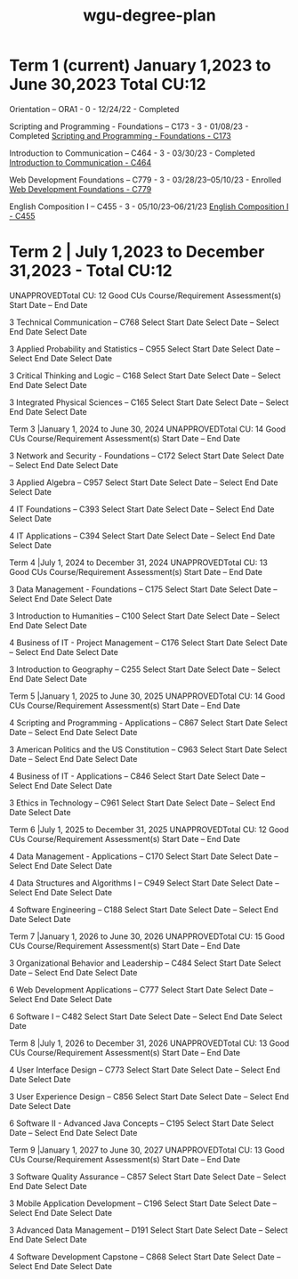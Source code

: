 :PROPERTIES:
:ID:       0389645f-4067-4194-8de2-15c18c508ed8
:mtime:    20230507131404 20230507120022 20230206181309 20221030171305
:ctime:    20221030132824
:END:
#+title: wgu-degree-plan

* Term 1 (current) January 1,2023 to June 30,2023 Total CU:12

Orientation – ORA1 - 0 - 12/24/22 - Completed

Scripting and Programming - Foundations – C173 - 3 - 01/08/23 - Completed
[[id:372ca3cf-4fd4-4476-8a6a-9c687305be1c][Scripting and Programming - Foundations - C173]]

Introduction to Communication – C464 - 3 - 03/30/23 - Completed
[[id:9e2337d2-4319-42c6-b312-3dde6daa6091][Introduction to Communication - C464]]

Web Development Foundations – C779 - 3 - 03/28/23–05/10/23 - Enrolled
[[id:65228ca4-89a4-4284-afc4-b2d37c10d9de][Web Development Foundations - C779]]

English Composition I – C455 - 3 - 05/10/23–06/21/23
[[id:2571637d-9a79-4089-9c6e-046ea300c6ac][English Composition I - C455]]

* Term 2 | July 1,2023 to December 31,2023 - Total CU:12

UNAPPROVEDTotal CU: 12 Good
CUs
Course/Requirement
Assessment(s)
Start Date – End Date

3
Technical Communication – C768
Select Start Date
Select Date
–
Select End Date
Select Date

3
Applied Probability and Statistics – C955
Select Start Date
Select Date
–
Select End Date
Select Date

3
Critical Thinking and Logic – C168
Select Start Date
Select Date
–
Select End Date
Select Date

3
Integrated Physical Sciences – C165
Select Start Date
Select Date
–
Select End Date
Select Date

Term 3 |January 1, 2024 to June 30, 2024
UNAPPROVEDTotal CU: 14 Good
CUs
Course/Requirement
Assessment(s)
Start Date – End Date

3
Network and Security - Foundations – C172
Select Start Date
Select Date
–
Select End Date
Select Date

3
Applied Algebra – C957
Select Start Date
Select Date
–
Select End Date
Select Date

4
IT Foundations – C393
Select Start Date
Select Date
–
Select End Date
Select Date

4
IT Applications – C394
Select Start Date
Select Date
–
Select End Date
Select Date

Term 4 |July 1, 2024 to December 31, 2024
UNAPPROVEDTotal CU: 13 Good
CUs
Course/Requirement
Assessment(s)
Start Date – End Date

3
Data Management - Foundations – C175
Select Start Date
Select Date
–
Select End Date
Select Date

3
Introduction to Humanities – C100
Select Start Date
Select Date
–
Select End Date
Select Date

4
Business of IT - Project Management – C176
Select Start Date
Select Date
–
Select End Date
Select Date

3
Introduction to Geography – C255
Select Start Date
Select Date
–
Select End Date
Select Date

Term 5 |January 1, 2025 to June 30, 2025
UNAPPROVEDTotal CU: 14 Good
CUs
Course/Requirement
Assessment(s)
Start Date – End Date

4
Scripting and Programming - Applications – C867
Select Start Date
Select Date
–
Select End Date
Select Date

3
American Politics and the US Constitution – C963
Select Start Date
Select Date
–
Select End Date
Select Date

4
Business of IT - Applications – C846
Select Start Date
Select Date
–
Select End Date
Select Date

3
Ethics in Technology – C961
Select Start Date
Select Date
–
Select End Date
Select Date

Term 6 |July 1, 2025 to December 31, 2025
UNAPPROVEDTotal CU: 12 Good
CUs
Course/Requirement
Assessment(s)
Start Date – End Date

4
Data Management - Applications – C170
Select Start Date
Select Date
–
Select End Date
Select Date

4
Data Structures and Algorithms I – C949
Select Start Date
Select Date
–
Select End Date
Select Date

4
Software Engineering – C188
Select Start Date
Select Date
–
Select End Date
Select Date

Term 7 |January 1, 2026 to June 30, 2026
UNAPPROVEDTotal CU: 15 Good
CUs
Course/Requirement
Assessment(s)
Start Date – End Date

3
Organizational Behavior and Leadership – C484
Select Start Date
Select Date
–
Select End Date
Select Date

6
Web Development Applications – C777
Select Start Date
Select Date
–
Select End Date
Select Date

6
Software I – C482
Select Start Date
Select Date
–
Select End Date
Select Date

Term 8 |July 1, 2026 to December 31, 2026
UNAPPROVEDTotal CU: 13 Good
CUs
Course/Requirement
Assessment(s)
Start Date – End Date

4
User Interface Design – C773
Select Start Date
Select Date
–
Select End Date
Select Date

3
User Experience Design – C856
Select Start Date
Select Date
–
Select End Date
Select Date

6
Software II - Advanced Java Concepts – C195
Select Start Date
Select Date
–
Select End Date
Select Date

Term 9 |January 1, 2027 to June 30, 2027
UNAPPROVEDTotal CU: 13 Good
CUs
Course/Requirement
Assessment(s)
Start Date – End Date

3
Software Quality Assurance – C857
Select Start Date
Select Date
–
Select End Date
Select Date

3
Mobile Application Development – C196
Select Start Date
Select Date
–
Select End Date
Select Date

3
Advanced Data Management – D191
Select Start Date
Select Date
–
Select End Date
Select Date

4
Software Development Capstone – C868
Select Start Date
Select Date
–
Select End Date
Select Date
